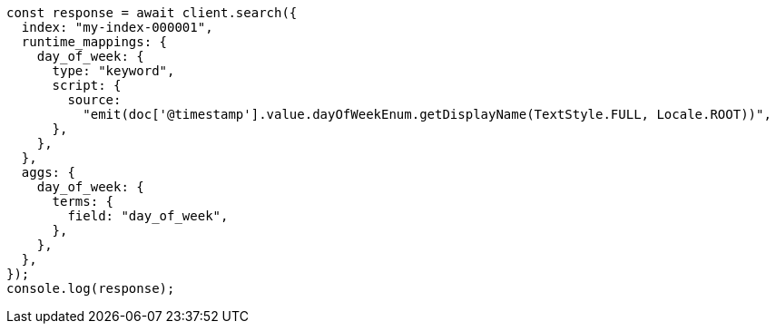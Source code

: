 // This file is autogenerated, DO NOT EDIT
// Use `node scripts/generate-docs-examples.js` to generate the docs examples

[source, js]
----
const response = await client.search({
  index: "my-index-000001",
  runtime_mappings: {
    day_of_week: {
      type: "keyword",
      script: {
        source:
          "emit(doc['@timestamp'].value.dayOfWeekEnum.getDisplayName(TextStyle.FULL, Locale.ROOT))",
      },
    },
  },
  aggs: {
    day_of_week: {
      terms: {
        field: "day_of_week",
      },
    },
  },
});
console.log(response);
----

